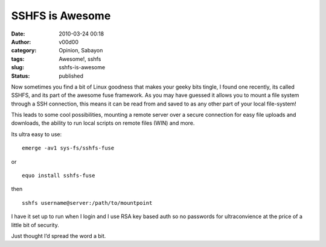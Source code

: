 SSHFS is Awesome
################
:date: 2010-03-24 00:18
:author: v00d00
:category: Opinion, Sabayon
:tags: Awesome!, sshfs
:slug: sshfs-is-awesome
:status: published

Now sometimes you find a bit of Linux goodness that makes your geeky
bits tingle, I found one recently, its called SSHFS, and its part of the
awesome fuse framework. As you may have guessed it allows you to mount a
file system through a SSH connection, this means it can be read from and
saved to as any other part of your local file-system!

This leads to some cool possibilities, mounting a remote server over a
secure connection for easy file uploads and downloads, the ability to
run local scripts on remote files (WIN) and more.

Its ultra easy to use:

::

    emerge -av1 sys-fs/sshfs-fuse

or

::

    equo install sshfs-fuse

then

::

    sshfs username@server:/path/to/mountpoint

I have it set up to run when I login and I use RSA key based auth so no
passwords for ultraconvience at the price of a little bit of security.

Just thought I’d spread the word a bit.
